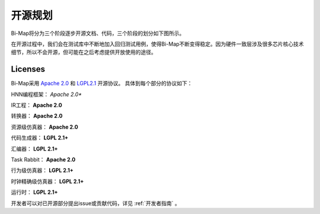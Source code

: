 ========================================================================
开源规划
========================================================================

Bi-Map将分为三个阶段逐步开源文档、代码，三个阶段的划分如下图所示。

.. image::  _static/plan1.png
   :width: 65%
   :align: center


在开源过程中，我们会在测试库中不断地加入回归测试用例，使得Bi-Map不断变得稳定。因为硬件一致层涉及很多芯片核心技术细节，所以不会开源，但可能在之后考虑提供开放使用的途径。

------------------------------------------------------------------------
Licenses
------------------------------------------------------------------------


Bi-Map采用 `Apache 2.0 <https://spdx.org/licenses/>`_ 和 `LGPL2.1 <https://spdx.org/licenses/>`_ 开源协议。 具体到每个部分的协议如下：

HNN编程框架： *Apache 2.0**

IR工程： **Apache 2.0**

转换器： **Apache 2.0**

资源级仿真器： **Apache 2.0**

代码生成器： **LGPL 2.1+**

汇编器： **LGPL 2.1+**

Task Rabbit： **Apache 2.0**

行为级仿真器： **LGPL 2.1+**

时钟精确级仿真器： **LGPL 2.1+**

运行时： **LGPL 2.1+**

开发者可以对已开源部分提出issue或贡献代码，详见 :ref:`开发者指南` 。
